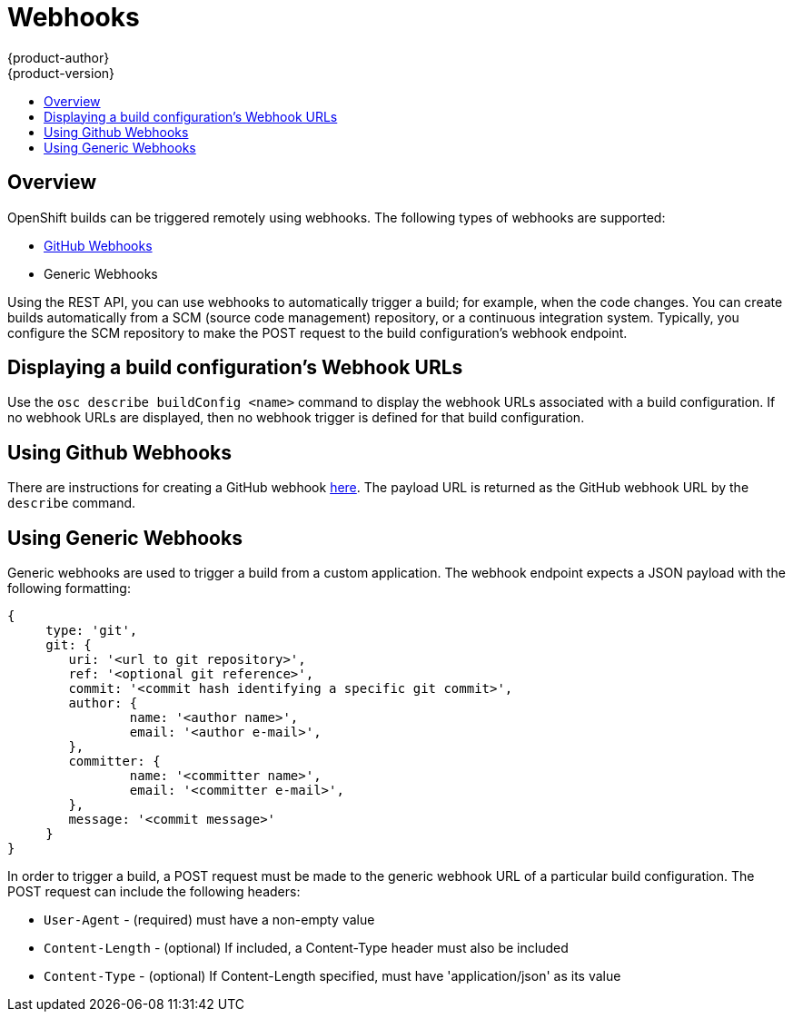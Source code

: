 = Webhooks
{product-author}
{product-version}
:data-uri:
:icons:
:experimental:
:toc: macro
:toc-title: 

toc::[]

== Overview
OpenShift builds can be triggered remotely using webhooks. The following types of webhooks are supported:

* https://developer.github.com/webhooks/[GitHub Webhooks]
* Generic Webhooks

Using the REST API, you can use webhooks to automatically trigger a build; for example, when the code changes. You can create builds automatically from a SCM (source code management) repository, or a continuous integration system. Typically, you configure the SCM repository to make the POST request to the build configuration's webhook endpoint.

== Displaying a build configuration's Webhook URLs

Use the `osc describe buildConfig [replaceable]#<name>#` command to display the webhook URLs associated with a build configuration. If no webhook URLs are displayed, then no webhook trigger is defined for that build configuration.

== Using Github Webhooks

There are instructions for creating a GitHub webhook https://developer.github.com/webhooks/creating/[here]. The payload URL is returned as the GitHub webhook URL by the `describe` command.

== Using Generic Webhooks

Generic webhooks are used to trigger a build from a custom application. The webhook endpoint expects a JSON payload with the following formatting:

----
{
     type: 'git',
     git: {
        uri: '<url to git repository>',
	ref: '<optional git reference>',
	commit: '<commit hash identifying a specific git commit>',
	author: {
		name: '<author name>',
		email: '<author e-mail>',
	},
	committer: {
		name: '<committer name>',
		email: '<committer e-mail>',
	},
	message: '<commit message>'
     }
}
----

In order to trigger a build, a POST request must be made to the generic webhook URL of a particular build configuration. The POST request can include the following headers:

* `User-Agent` - (required) must have a non-empty value
* `Content-Length` - (optional) If included, a Content-Type header must also be included
* `Content-Type` - (optional) If Content-Length specified, must have 'application/json' as its value


